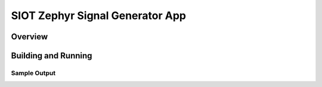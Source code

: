 .. _siot:

SIOT Zephyr Signal Generator App
###########

Overview
********


Building and Running
********************


Sample Output
=============

